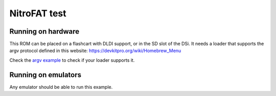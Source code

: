 #############
NitroFAT test
#############

Running on hardware
===================

This ROM can be placed on a flashcart with DLDI support, or in the SD slot of
the DSi. It needs a loader that supports the argv protocol defined in this
website: https://devkitpro.org/wiki/Homebrew_Menu

Check the `argv example <../argv>`_ to check if your loader supports it.

Running on emulators
====================

Any emulator should be able to run this example.
